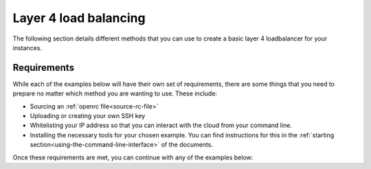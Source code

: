######################
Layer 4 load balancing
######################

The following section details different methods that you can use to create a
basic layer 4 loadbalancer for your instances.

***************
Requirements
***************

While each of the examples below will have their own set of requirements,
there are some things that you need to prepare no matter which method you are
wanting to use. These include:

- Sourcing an :ref:`openrc file<source-rc-file>`
- Uploading or creating your own SSH key
- Whitelisting your IP address so that you can interact with the cloud from
  your command line.
- Installing the necessary tools for your chosen example. You can find instructions
  for this in the :ref:`starting section<using-the-command-line-interface>`
  of the documents.

Once these requirements are met, you can continue with any of the examples
below:

.. tabs::

  .. tab:: Openstack CLI

      .. include:: _scripts/layer4-files/cli-example.rst

  .. tab:: Heat

      .. include:: _scripts/layer4-files/heat-example.rst

  .. tab:: Terraform

      .. include:: _scripts/layer4-files/terraform-example.rst

  .. tab:: Ansible

      .. include:: _scripts/layer4-files/ansible-example.rst


